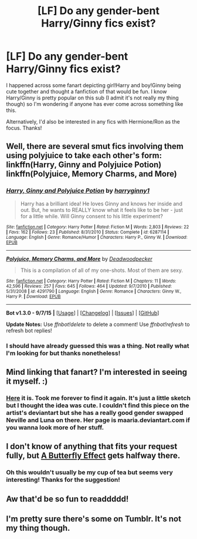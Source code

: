 #+TITLE: [LF] Do any gender-bent Harry/Ginny fics exist?

* [LF] Do any gender-bent Harry/Ginny fics exist?
:PROPERTIES:
:Author: RedwoodandPhoenix
:Score: 7
:DateUnix: 1443906244.0
:DateShort: 2015-Oct-04
:FlairText: Request
:END:
I happened across some fanart depicting girl!Harry and boy!Ginny being cute together and thought a fanfiction of that would be fun. I know Harry/Ginny is pretty popular on this sub (I admit it's not really my thing though) so I'm wondering if anyone has ever come across something like this.

Alternatively, I'd also be interested in any fics with Hermione/Ron as the focus. Thanks!


** Well, there are several smut fics involving them using polyjuice to take each other's form: linkffn(Harry, Ginny and Polyjuice Potion) linkffn(Polyjuice, Memory Charms, and More)
:PROPERTIES:
:Author: InquisitorCOC
:Score: 7
:DateUnix: 1443915599.0
:DateShort: 2015-Oct-04
:END:

*** [[http://www.fanfiction.net/s/6287114/1/][*/Harry, Ginny and Polyjuice Potion/*]] by [[https://www.fanfiction.net/u/1724491/harryginny1][/harryginny1/]]

#+begin_quote
  Harry has a brilliant idea! He loves Ginny and knows her inside and out. But, he wants to REALLY know what it feels like to be her - just for a little while. Will Ginny consent to his little experiment?
#+end_quote

^{/Site/: [[http://www.fanfiction.net/][fanfiction.net]] *|* /Category/: Harry Potter *|* /Rated/: Fiction M *|* /Words/: 2,803 *|* /Reviews/: 22 *|* /Favs/: 162 *|* /Follows/: 23 *|* /Published/: 8/31/2010 *|* /Status/: Complete *|* /id/: 6287114 *|* /Language/: English *|* /Genre/: Romance/Humor *|* /Characters/: Harry P., Ginny W. *|* /Download/: [[http://www.p0ody-files.com/ff_to_ebook/mobile/makeEpub.php?id=6287114][EPUB]]}

--------------

[[http://www.fanfiction.net/s/4291790/1/][*/Polyjuice, Memory Charms, and More/*]] by [[https://www.fanfiction.net/u/386600/Deadwoodpecker][/Deadwoodpecker/]]

#+begin_quote
  This is a compilation of all of my one-shots. Most of them are sexy.
#+end_quote

^{/Site/: [[http://www.fanfiction.net/][fanfiction.net]] *|* /Category/: Harry Potter *|* /Rated/: Fiction M *|* /Chapters/: 11 *|* /Words/: 42,596 *|* /Reviews/: 257 *|* /Favs/: 645 *|* /Follows/: 464 *|* /Updated/: 9/7/2010 *|* /Published/: 5/31/2008 *|* /id/: 4291790 *|* /Language/: English *|* /Genre/: Romance *|* /Characters/: Ginny W., Harry P. *|* /Download/: [[http://www.p0ody-files.com/ff_to_ebook/mobile/makeEpub.php?id=4291790][EPUB]]}

--------------

*Bot v1.3.0 - 9/7/15* *|* [[[https://github.com/tusing/reddit-ffn-bot/wiki/Usage][Usage]]] | [[[https://github.com/tusing/reddit-ffn-bot/wiki/Changelog][Changelog]]] | [[[https://github.com/tusing/reddit-ffn-bot/issues/][Issues]]] | [[[https://github.com/tusing/reddit-ffn-bot/][GitHub]]]

*Update Notes:* Use /ffnbot!delete/ to delete a comment! Use /ffnbot!refresh/ to refresh bot replies!
:PROPERTIES:
:Author: FanfictionBot
:Score: 2
:DateUnix: 1443915648.0
:DateShort: 2015-Oct-04
:END:


*** I should have already guessed this was a thing. Not really what I'm looking for but thanks nonetheless!
:PROPERTIES:
:Author: RedwoodandPhoenix
:Score: 1
:DateUnix: 1443915830.0
:DateShort: 2015-Oct-04
:END:


** Mind linking that fanart? I'm interested in seeing it myself. :)
:PROPERTIES:
:Author: -Oc-
:Score: 5
:DateUnix: 1443917639.0
:DateShort: 2015-Oct-04
:END:

*** [[https://www.pinterest.com/pin/341429215472627919/][Here]] it is. Took me forever to find it again. It's just a little sketch but I thought the idea was cute. I couldn't find this piece on the artist's deviantart but she has a really good gender swapped Neville and Luna on there. Her page is maaria.deviantart.com if you wanna look more of her stuff.
:PROPERTIES:
:Author: RedwoodandPhoenix
:Score: 6
:DateUnix: 1443927316.0
:DateShort: 2015-Oct-04
:END:


** I don't know of anything that fits your request fully, but [[https://www.fanfiction.net/s/6008512/1/A-Butterfly-Effect][A Butterfly Effect]] gets halfway there.
:PROPERTIES:
:Author: onlytoask
:Score: 2
:DateUnix: 1443991683.0
:DateShort: 2015-Oct-05
:END:

*** Oh this wouldn't usually be my cup of tea but seems very interesting! Thanks for the suggestion!
:PROPERTIES:
:Author: RedwoodandPhoenix
:Score: 1
:DateUnix: 1443992990.0
:DateShort: 2015-Oct-05
:END:


** Aw that'd be so fun to readdddd!
:PROPERTIES:
:Author: Karinta
:Score: 2
:DateUnix: 1444102833.0
:DateShort: 2015-Oct-06
:END:


** I'm pretty sure there's some on Tumblr. It's not my thing though.
:PROPERTIES:
:Author: stefvh
:Score: 1
:DateUnix: 1443909303.0
:DateShort: 2015-Oct-04
:END:
